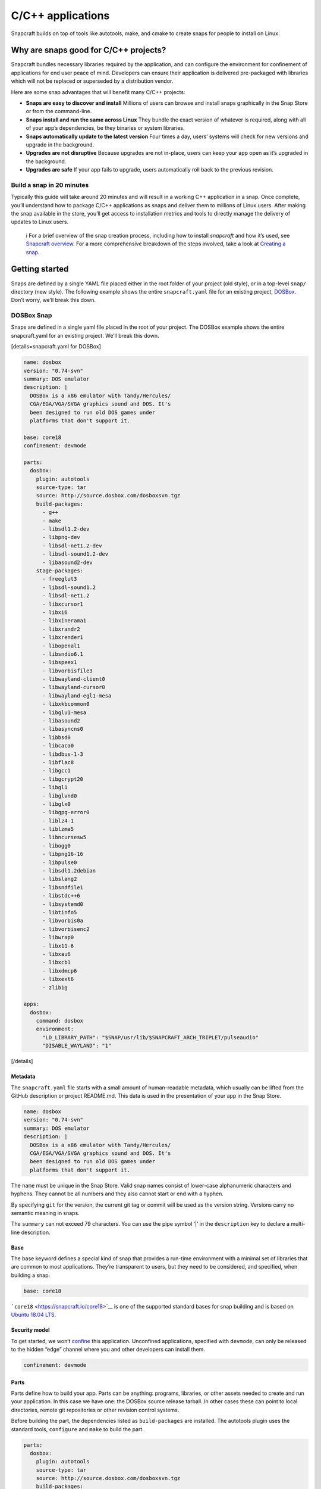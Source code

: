 .. 7817.md

.. \_c-c-applications:

C/C++ applications
==================

Snapcraft builds on top of tools like autotools, make, and cmake to create snaps for people to install on Linux.

Why are snaps good for C/C++ projects?
--------------------------------------

Snapcraft bundles necessary libraries required by the application, and can configure the environment for confinement of applications for end user peace of mind. Developers can ensure their application is delivered pre-packaged with libraries which will not be replaced or superseded by a distribution vendor.

Here are some snap advantages that will benefit many C/C++ projects:

-  **Snaps are easy to discover and install** Millions of users can browse and install snaps graphically in the Snap Store or from the command-line.
-  **Snaps install and run the same across Linux** They bundle the exact version of whatever is required, along with all of your app’s dependencies, be they binaries or system libraries.
-  **Snaps automatically update to the latest version** Four times a day, users’ systems will check for new versions and upgrade in the background.
-  **Upgrades are not disruptive** Because upgrades are not in-place, users can keep your app open as it’s upgraded in the background.
-  **Upgrades are safe** If your app fails to upgrade, users automatically roll back to the previous revision.

Build a snap in 20 minutes
~~~~~~~~~~~~~~~~~~~~~~~~~~

Typically this guide will take around 20 minutes and will result in a working C++ application in a snap. Once complete, you’ll understand how to package C/C++ applications as snaps and deliver them to millions of Linux users. After making the snap available in the store, you’ll get access to installation metrics and tools to directly manage the delivery of updates to Linux users.

   ℹ For a brief overview of the snap creation process, including how to install *snapcraft* and how it’s used, see `Snapcraft overview <snapcraft-overview.md>`__. For a more comprehensive breakdown of the steps involved, take a look at `Creating a snap <creating-a-snap.md>`__.

Getting started
---------------

Snaps are defined by a single YAML file placed either in the root folder of your project (old style), or in a top-level ``snap/`` directory (new style). The following example shows the entire ``snapcraft.yaml`` file for an existing project, `DOSBox <https://github.com/snapcraft-docs/dosbox>`__. Don’t worry, we’ll break this down.

DOSBox Snap
~~~~~~~~~~~

Snaps are defined in a single yaml file placed in the root of your project. The DOSBox example shows the entire snapcraft.yaml for an existing project. We’ll break this down.

[details=snapcraft.yaml for DOSBox]

.. code:: yaml

   name: dosbox
   version: "0.74-svn"
   summary: DOS emulator
   description: |
     DOSBox is a x86 emulator with Tandy/Hercules/
     CGA/EGA/VGA/SVGA graphics sound and DOS. It's
     been designed to run old DOS games under
     platforms that don't support it.

   base: core18
   confinement: devmode

   parts:
     dosbox:
       plugin: autotools
       source-type: tar
       source: http://source.dosbox.com/dosboxsvn.tgz
       build-packages:
         - g++
         - make
         - libsdl1.2-dev
         - libpng-dev
         - libsdl-net1.2-dev
         - libsdl-sound1.2-dev
         - libasound2-dev
       stage-packages:
         - freeglut3
         - libsdl-sound1.2
         - libsdl-net1.2
         - libxcursor1
         - libxi6
         - libxinerama1
         - libxrandr2
         - libxrender1
         - libopenal1
         - libsndio6.1
         - libspeex1
         - libvorbisfile3
         - libwayland-client0
         - libwayland-cursor0
         - libwayland-egl1-mesa
         - libxkbcommon0
         - libglu1-mesa
         - libasound2
         - libasyncns0
         - libbsd0
         - libcaca0
         - libdbus-1-3
         - libflac8
         - libgcc1
         - libgcrypt20
         - libgl1
         - libglvnd0
         - libglx0
         - libgpg-error0
         - liblz4-1
         - liblzma5
         - libncursesw5
         - libogg0
         - libpng16-16
         - libpulse0
         - libsdl1.2debian
         - libslang2
         - libsndfile1
         - libstdc++6
         - libsystemd0
         - libtinfo5
         - libvorbis0a
         - libvorbisenc2
         - libwrap0
         - libx11-6
         - libxau6
         - libxcb1
         - libxdmcp6
         - libxext6
         - zlib1g

   apps:
     dosbox:
       command: dosbox
       environment:
         "LD_LIBRARY_PATH": "$SNAP/usr/lib/$SNAPCRAFT_ARCH_TRIPLET/pulseaudio"
         "DISABLE_WAYLAND": "1"

[/details]

Metadata
^^^^^^^^

The ``snapcraft.yaml`` file starts with a small amount of human-readable metadata, which usually can be lifted from the GitHub description or project README.md. This data is used in the presentation of your app in the Snap Store.

.. code:: yaml

   name: dosbox
   version: "0.74-svn"
   summary: DOS emulator
   description: |
     DOSBox is a x86 emulator with Tandy/Hercules/
     CGA/EGA/VGA/SVGA graphics sound and DOS. It's
     been designed to run old DOS games under
     platforms that don't support it.

The ``name`` must be unique in the Snap Store. Valid snap names consist of lower-case alphanumeric characters and hyphens. They cannot be all numbers and they also cannot start or end with a hyphen.

By specifying ``git`` for the version, the current git tag or commit will be used as the version string. Versions carry no semantic meaning in snaps.

The ``summary`` can not exceed 79 characters. You can use the pipe symbol ‘\|’ in the ``description`` key to declare a multi-line description.

Base
^^^^

The base keyword defines a special kind of snap that provides a run-time environment with a minimal set of libraries that are common to most applications. They’re transparent to users, but they need to be considered, and specified, when building a snap.

.. code:: yaml

   base: core18

```core18`` <https://snapcraft.io/core18>`__ is one of the supported standard bases for snap building and is based on `Ubuntu 18.04 LTS <http://releases.ubuntu.com/18.04/>`__.

Security model
^^^^^^^^^^^^^^

To get started, we won’t `confine <snap-confinement.md>`__ this application. Unconfined applications, specified with ``devmode``, can only be released to the hidden “edge” channel where you and other developers can install them.

.. code:: yaml

   confinement: devmode

Parts
^^^^^

Parts define how to build your app. Parts can be anything: programs, libraries, or other assets needed to create and run your application. In this case we have one: the DOSBox source release tarball. In other cases these can point to local directories, remote git repositories or other revision control systems.

Before building the part, the dependencies listed as ``build-packages`` are installed. The autotools plugin uses the standard tools, ``configure`` and ``make`` to build the part.

.. code:: yaml

   parts:
     dosbox:
       plugin: autotools
       source-type: tar
       source: http://source.dosbox.com/dosboxsvn.tgz
       build-packages:
         - g++
         - make
         - libsdl1.2-dev
         - libpng-dev
         - libsdl-net1.2-dev
         - libsdl-sound1.2-dev
         - libasound2-dev

There’s also a large ``stage-packages`` section.

.. code:: yaml

       stage-packages:
         - freeglut3
         - libsdl-sound1.2
         - libsdl-net1.2
   [...]
         - libxext6
         - zlib1g

These are the packages required by DOSBox to run, and mirror the same packages required by the binary on a standard distribution installation.

For more details on autotools-specific metadata, see `The autotools plugin <the-autotools-plugin.md>`__.

Apps
^^^^

Apps are the commands and services exposed to end users. If your command name matches the snap name, users will be able run the command directly; that is, if the installed snap application has the name ``dosbox.dosbox``, you can run it as merely ``dosbox``. If the names differ, then apps must be prefixed with the snap name (``dosbox.somethingelse``, for example). This is to avoid conflicting with apps defined by other installed snaps.

If you don’t want your command prefixed, you can request an alias for it on the `Snapcraft forum <https://snapcraft.io/docs/process-for-aliases-auto-connections-and-tracks>`__. These are set up automatically when your snap is installed from the Snap Store.

.. code:: yaml

   apps:
     dosbox:
       command: bin/dosbox
       environment:
         "LD_LIBRARY_PATH": "$SNAP/usr/lib/$SNAPCRAFT_ARCH_TRIPLET/pulseaudio"
         "DISABLE_WAYLAND": "1"

You can see we also make two adjustments to the run time environment for DOSBox, the first to work around a PulseAudio issue and the second to disable Wayland. These kinds of requirements are usually figured out through trial and error after an initial build.

If your application is intended to run as a service you simply add the line ``daemon: simple`` after the command keyword. This will automatically keep the service running on install, update, and reboot.

Building the snap
~~~~~~~~~~~~~~~~~

You can download the example repository with the following command:

.. code:: bash

   $ git clone https://github.com/snapcraft-docs/dosbox

After you’ve created the ``snapcraft.yaml`` file, you can build the snap by simply executing the *snapcraft* command in the project directory:

.. code:: bash

   $ snapcraft
   Using 'snapcraft.yaml': Project assets will be searched for from the 'snap' directory.
   Launching a VM.
   [...]
   Snapped dosbox_0.74-svn_amd64.snap

The resulting snap can be installed locally. This requires the ``--dangerous`` flag because the snap is not signed by the Snap Store. The ``--devmode`` flag acknowledges that you are installing an unconfined application:

.. code:: bash

   $  sudo snap install dosbox_*.snap --devmode --dangerous

You can then try it out:

.. code:: bash

   $ dosbox

.. figure:: https://forum-snapcraft-io.s3.dualstack.us-east-1.amazonaws.com/optimized/2X/5/5e4a99e71254372ac1c2da5b758fe488029b9d0a_2_690x495.png
   :alt: Screenshot_20190613_152721|690x495

   Screenshot_20190613_152721|690x495

Removing the snap is simple too:

.. code:: bash

   $  sudo snap remove dosbox

You can clean up the build environment with the following command:

.. code:: bash

   $ snapcraft clean

By default, when you make a change to snapcraft.yaml, snapcraft only builds the parts that have changed. Cleaning a build, however, forces your snap to be rebuilt in a clean environment and will take longer.

Publishing your snap
--------------------

To share your snaps you need to publish them in the Snap Store. First, create an account on `the dashboard <https://dashboard.snapcraft.io/dev/account/>`__. Here you can customise how your snaps are presented, review your uploads and control publishing.

You’ll need to choose a unique “developer namespace” as part of the account creation process. This name will be visible by users and associated with your published snaps.

Make sure the ``snapcraft`` command is authenticated using the email address attached to your Snap Store account:

.. code:: bash

   $ snapcraft login

Reserve a name for your snap
~~~~~~~~~~~~~~~~~~~~~~~~~~~~

You can publish your own version of a snap, provided you do so under a name you have rights to. You can register a name on `dashboard.snapcraft.io <https://dashboard.snapcraft.io/register-snap/>`__, or by running the following command:

.. code:: bash

   $ snapcraft register mysnap

Be sure to update the ``name:`` in your ``snapcraft.yaml`` to match this registered name, then run ``snapcraft`` again.

Upload your snap
~~~~~~~~~~~~~~~~

Use snapcraft to push the snap to the Snap Store.

.. code:: bash

   $ snapcraft upload --release=edge mysnap_*.snap

If you’re happy with the result, you can commit the snapcraft.yaml to your GitHub repo and `turn on automatic builds <https://build.snapcraft.io>`__ so any further commits automatically get released to edge, without requiring you to manually build locally.

Congratulations! You’ve just built and published your first C/C++ snap. For a more in-depth overview of the snap building process, see `Creating a snap <creating-a-snap.md>`__.
